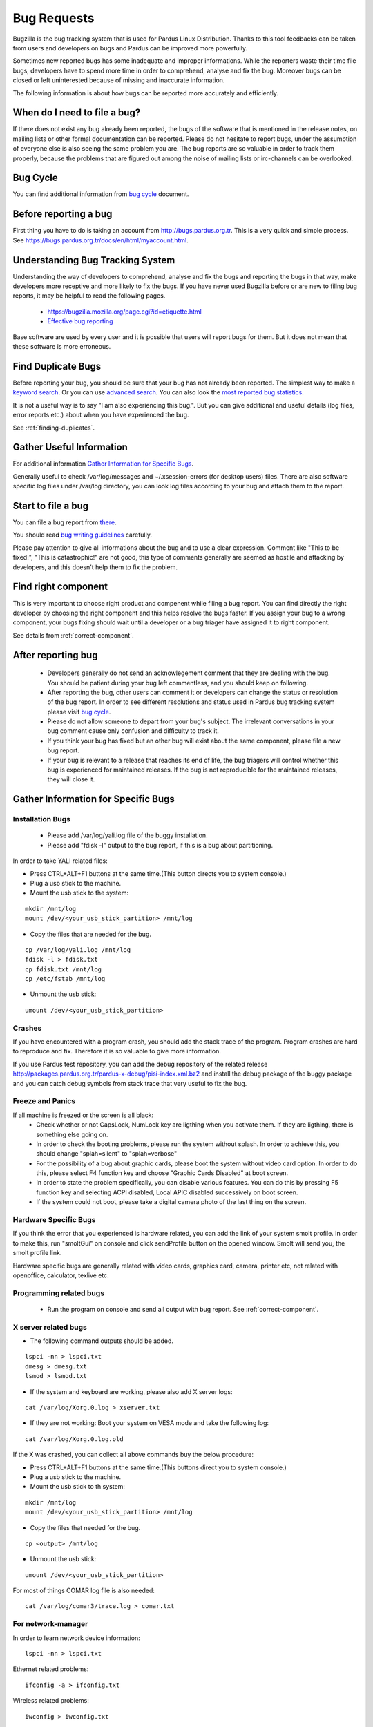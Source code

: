 .. _bug-requests:

Bug Requests
============

Bugzilla is the bug tracking system that is used for Pardus Linux Distribution. Thanks to this tool feedbacks can be taken from users and developers on bugs and Pardus can be improved more powerfully.

Sometimes new reported bugs has some inadequate and improper informations. While the reporters waste their time file bugs, developers have to spend more time in order to comprehend, analyse and fix the bug. Moreover bugs can be closed or left uninterested because of missing and inaccurate information.

The following information is about how bugs can be reported more accurately and efficiently.

When do I need to file a bug?
-----------------------------

If there does not exist any bug already been reported, the bugs of the software that is mentioned in the release notes, on mailing lists or other formal documentation can be reported. Please do not hesitate to report bugs, under the assumption of everyone else is also seeing the same problem you are. The bug reports are so valuable in order to track them properly, because the problems that are figured out among the noise of mailing lists or irc-channels can be overlooked.

Bug Cycle
---------

You can find additional information from `bug cycle`_ document.

Before reporting a bug
----------------------

First thing you have to do is taking an account from http://bugs.pardus.org.tr. This is a very quick and simple process. See https://bugs.pardus.org.tr/docs/en/html/myaccount.html.

Understanding Bug Tracking System
---------------------------------

Understanding the way of developers to comprehend, analyse and fix the bugs and reporting the bugs in that way, make developers more receptive and more likely to fix the bugs. If you have never used Bugzilla before or are new to filing bug reports, it may be helpful to read the following pages.

    * https://bugzilla.mozilla.org/page.cgi?id=etiquette.html
    * `Effective bug reporting <http://www.chiark.greenend.org.uk/~sgtatham/bugs.html>`_

Base software are used by every user and it is possible that users will report bugs for them. But it does not mean that these software is more erroneous.

Find Duplicate Bugs
-------------------

Before reporting your bug, you should be sure that your bug has not already been reported. The simplest way to make a `keyword search <http://bugs.pardus.org.tr/query.cgi?format=specific>`_. Or you can use `advanced search <http://bugs.pardus.org.tr/query.cgi?format=advanced>`_. You can also look the `most reported bug statistics <http://bugs.pardus.org.tr/duplicates.cgi>`_.

It is not a useful way is to say "I am also experiencing this bug.". But you can give additional and useful details (log files, error reports etc.) about when you have experienced the bug. 

See :ref:`finding-duplicates`.

Gather Useful Information
-------------------------

For additional information  `Gather Information for Specific Bugs`_.

Generally useful to check /var/log/messages and ~/.xsession-errors (for desktop users) files. There are also software specific log files under /var/log directory, you can look log files according to your bug and attach them to the report.

Start to file a bug
-------------------

You can file a bug report from `there <http://bugs.pardus.org.tr/enter_bug.cgi>`_.

You should read `bug writing guidelines <http://bugs.pardus.org.tr/page.cgi?id=bug-writing.html>`_ carefully.

Please pay attention to give all informations about the bug and to use a clear expression. Comment like "This to be fixed!", "This is catastrophic!" are not good, this type of comments generally are seemed as hostile and attacking by developers, and this doesn't help them to fix the problem.

Find right component
--------------------

This is very important to choose right product and compenent while filing a bug report. You can find directly the right developer by choosing the right component and this helps resolve the bugs faster. If you assign your bug to a wrong component, your bugs fixing should wait until a developer or a bug triager have assigned it to right component.

See details from :ref:`correct-component`.

After reporting bug
-------------------

    * Developers generally do not send an acknowlegement comment that they are dealing with the bug. You should be patient during your bug left commentless, and you should keep on following.
    * After reporting the bug, other users can comment it or developers can change the status or resolution of the bug report. In order to see different resolutions and status used in Pardus bug tracking system please visit `bug cycle`_.
    * Please do not allow someone to depart from your bug's subject. The irrelevant conversations in your bug comment cause only confusion and difficulty to track it.
    * If you think your bug has fixed but an other bug will exist about the same component, please file a new bug report.
    * If your bug is relevant to a release that reaches its end of life, the bug triagers will control whether this bug is experienced for maintained releases. If the bug is not reproducible for the maintained releases, they will close it.

Gather Information for Specific Bugs
------------------------------------

Installation Bugs
^^^^^^^^^^^^^^^^^
    * Please add /var/log/yali.log file of the buggy installation.
    * Please add "fdisk -l" output to the bug report, if this is a bug about partitioning.

In order to take YALI related files:

* Press CTRL+ALT+F1 buttons at the same time.(This button directs you to system console.)
* Plug a usb stick to the machine.
* Mount the usb stick to the system:

::

    mkdir /mnt/log
    mount /dev/<your_usb_stick_partition> /mnt/log

* Copy the files that are needed for the bug.

::

    cp /var/log/yali.log /mnt/log
    fdisk -l > fdisk.txt
    cp fdisk.txt /mnt/log
    cp /etc/fstab /mnt/log

* Unmount the usb stick:

::

    umount /dev/<your_usb_stick_partition>


Crashes
^^^^^^^
If you have encountered with a program crash, you should add the stack trace of the program. Program crashes are hard to reproduce and fix. Therefore it is so valuable to give more information.

If you use Pardus test repository, you can add the debug repository of the related release http://packages.pardus.org.tr/pardus-x-debug/pisi-index.xml.bz2 and install the debug package of the buggy package and you can catch debug symbols from stack trace that very useful to fix the bug.

Freeze and Panics
^^^^^^^^^^^^^^^^^

If all machine is freezed or the screen is all black:
    * Check whether or not CapsLock, NumLock key are ligthing when you activate them. If they are ligthing, there is something else going on.
    * In order to check the booting problems, please run the system without splash. In order to achieve this, you should change "splah=silent" to "splah=verbose"
    * For the possibility of a bug about graphic cards, please boot the system without video card option. In order to do this, please select F4 function key and choose "Graphic Cards Disabled" at boot screen.
    * In order to state the problem specifically, you can disable various features. You can do this by pressing F5 function key and selecting ACPI disabled, Local APIC disabled successively on boot screen.
    * If the system could not boot, please take a digital camera photo of the last thing on the screen.


Hardware Specific Bugs
^^^^^^^^^^^^^^^^^^^^^^

If you think the error that you experienced is hardware related, you can add the link of your system smolt profile. In order to make this, run "smoltGui" on console and click sendProfile button on the opened window. Smolt will send you, the smolt profile link.

Hardware specific bugs are generally related with video cards, graphics card, camera, printer etc, not related with openoffice, calculator, texlive etc.

Programming related bugs
^^^^^^^^^^^^^^^^^^^^^^^^

    * Run the program on console and send all output with bug report. See :ref:`correct-component`.

X server related bugs
^^^^^^^^^^^^^^^^^^^^^

* The following command outputs should be added.

::

    lspci -nn > lspci.txt
    dmesg > dmesg.txt
    lsmod > lsmod.txt

* If the system and keyboard are working, please also add X server logs:

::

    cat /var/log/Xorg.0.log > xserver.txt

* If they are not working: Boot your system on VESA mode and take the following log:

::

    cat /var/log/Xorg.0.log.old

If the X was crashed, you can collect all above commands buy the below procedure:

* Press CTRL+ALT+F1 buttons at the same time.(This buttons direct you to system console.)
* Plug a usb stick to the machine.
* Mount the usb stick to th system:

::

    mkdir /mnt/log
    mount /dev/<your_usb_stick_partition> /mnt/log

* Copy the files that needed for the bug.

::

    cp <output> /mnt/log

* Unmount the usb stick:

::

    umount /dev/<your_usb_stick_partition>


For most of things COMAR log file is also needed:

::

    cat /var/log/comar3/trace.log > comar.txt

For network-manager
^^^^^^^^^^^^^^^^^^^

In order to learn network device information:

::

    lspci -nn > lspci.txt

Ethernet related problems:

::

    ifconfig -a > ifconfig.txt

Wireless related problems:

::

    iwconfig > iwconfig.txt

for disk-manager
^^^^^^^^^^^^^^^^
::

    fdisk -l > fdisk.txt
    cat /etc/fstab > fstab.txt

for service-manager
^^^^^^^^^^^^^^^^^^^

::

    service -N > service.txt

for boot-manager
^^^^^^^^^^^^^^^^

::

    cat /boot/grub/grub.conf > grub.txt

for firewall-manager
^^^^^^^^^^^^^^^^^^^^

::

    service -N > service.txt
    iptables > iptables.txt

camera and video device related bugs
^^^^^^^^^^^^^^^^^^^^^^^^^^^^^^^^^^^^

The below command output should be taken after all camera related programs closed:

::

    dmesg > dmesg.txt
    cat /var/log/syslog > syslog.txt
    lsusb > lsusb.txt
    test-webcam > webcam.txt

Audio Device related bugs
^^^^^^^^^^^^^^^^^^^^^^^^^

Run the below command as root, and take the WWW link:

::

    alsa-info

User authentications and permissions related bugs
^^^^^^^^^^^^^^^^^^^^^^^^^^^^^^^^^^^^^^^^^^^^^^^^^

If the audit server has been started, you can add the following command output to bug report:

::

    tail /var/log/audit/audit.log > audit.txt

If it was not start:

::

    tail /var/log/messages


Firefox related bugs
^^^^^^^^^^^^^^^^^^^^

* In order to find the problem is related with firefox or its add-on: (If the problem is about the plugin please add plugin name to bug report)

    * Follow Tools -> Add-ons path and disable the enabled add-ons one by one and try to reproduce the bug for each. (After each disable of an add-on firefox should be restarted.)
    * In order to test firefox without using any add-on or theme, please run "firefox -safe-mode" command on console.
    * It would be useful to add the add-on and theme names used to bug report.
* Sometimes the problems are related with some special changes that have done by user, for these type of situations please try to reproduce the problem with creating a new user on the system.

See Firefox crashes on :ref:`stack-traces`.


Openoffice related bugs
^^^^^^^^^^^^^^^^^^^^^^^

* If a crash is experienced when openoffice start, this can be about OpenGL.
    * Please run `tstgl.c <http://developer.pardus.org.tr/guides/bugtracking/scripts/testgl.c>`_ file:

        ::

            gcc testgl.c -o testgl -lX11 -lGL
            ./testgl

    * If this command is also crashed, the problem is not about openoffice.
* When the openoffice is crashed, if it shows a dialog, please add it to the bug report.
* You can also take the stack trace, with installing its debug packages: see :ref:`stack-traces`.

    For example if a crash is occured for open office writer, the below commands should be run:
    ::

        vim `which oowriter`
            /opt/OpenOffice.org/lib/ooo-3.2/program/soffice.bin

        gdb /opt/OpenOffice.org/lib/ooo-3.2/program/soffice.bin
        run -writer
        bt

The stack trace output should be added to the bug report (-writer parameter will change according to openoffice applicaiton type. -calc, -impress, -math etc)


Enhancements and new feature requests
-------------------------------------

* Pardus Linux Project is an open source project, therefore before reporting an enhancement or a new feature please visit :ref:`forbidden-items`.
* Please don't forget to select newfeature severity reporting it from the bugzilla.
* Please explain the feature clearly and give the aim of it for Pardus Linux Dist.
* Requesting a new package is not a new feature or enhancement please report these from Packages/New Packages product on bugzilla.

See details from :ref:`newfeature-requests`.

Graphical User Interface related bugs
-------------------------------------

If a graphical user interface bug exist, the best is to add the screenshot of it to the bug report. Screenshots enables developers to see the problematic part more easy.

* In order to take screenshots, you can press "Print Screen" key on keyboard or you can also use gimp and take screenshot by following File -> Create -> Screenshot way.
* In order to take video you can use recordmydesktop package.

**Last Modified Date:** |today|

:Author: Semen Cirit
.. _bug cycle: http://developer.pardus.org.tr/guides/bugtracking/bug_cycle.html

